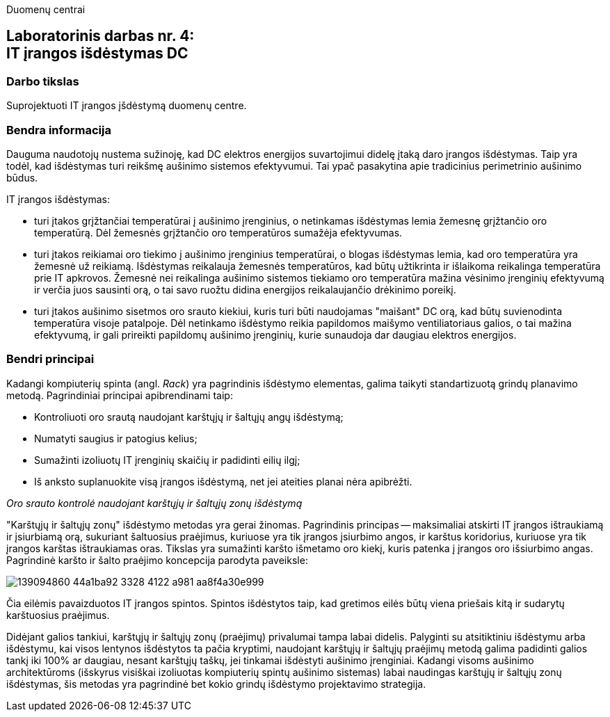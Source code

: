 Duomenų centrai

== Laboratorinis darbas nr. 4: +++<br />+++ IT įrangos išdėstymas DC

=== Darbo tikslas

Suprojektuoti IT įrangos įšdėstymą duomenų centre.

=== Bendra informacija

Dauguma naudotojų nustema sužinoję, kad DC elektros energijos suvartojimui didelę įtaką daro įrangos išdėstymas.
Taip yra todėl, kad išdėstymas turi reikšmę aušinimo sistemos efektyvumui.
Tai ypač pasakytina apie tradicinius perimetrinio aušinimo būdus.

IT įrangos išdėstymas:

* turi įtakos grįžtančiai temperatūrai į aušinimo įrenginius, 
o netinkamas išdėstymas lemia žemesnę grįžtančio oro temperatūrą.
Dėl žemesnės grįžtančio oro temperatūros sumažėja efektyvumas.

* turi įtakos reikiamai oro tiekimo į aušinimo įrenginius temperatūrai,
o blogas išdėstymas lemia, kad oro temperatūra yra žemesnė už reikiamą.
Išdėstymas reikalauja žemesnės temperatūros, kad būtų užtikrinta ir išlaikoma reikalinga temperatūra prie IT apkrovos.
Žemesnė nei reikalinga aušinimo sistemos tiekiamo oro temperatūra mažina vėsinimo įrenginių efektyvumą ir verčia juos sausinti orą, 
o tai savo ruožtu didina energijos reikalaujančio drėkinimo poreikį.

* turi įtakos aušinimo sisetmos oro srauto kiekiui, kuris turi būti naudojamas "maišant" DC orą, kad būtų suvienodinta temperatūra visoje patalpoje.
Dėl netinkamo išdėstymo reikia papildomos maišymo ventiliatoriaus galios, o tai mažina efektyvumą,
ir gali prireikti papildomų aušinimo įrenginių, kurie sunaudoja dar daugiau elektros energijos.

=== Bendri principai

Kadangi kompiuterių spinta (angl. _Rack_) yra pagrindinis išdėstymo elementas, galima taikyti standartizuotą grindų planavimo metodą.
Pagrindiniai principai apibrendinami taip:

* Kontroliuoti oro srautą naudojant karštųjų ir šaltųjų angų išdėstymą;
* Numatyti saugius ir patogius kelius;
* Sumažinti izoliuotų IT įrenginių skaičių ir padidinti eilių ilgį;
* Iš anksto suplanuokite visą įrangos išdėstymą, net jei ateities planai nėra apibrėžti.

_Oro srauto kontrolė naudojant karštųjų ir šaltųjų zonų išdėstymą_

"Karštųjų ir šaltųjų zonų" išdėstymo metodas yra gerai žinomas.
Pagrindinis principas -- maksimaliai atskirti IT įrangos ištraukiamą ir įsiurbiamą orą, 
sukuriant šaltuosius praėjimus, kuriuose yra tik įrangos įsiurbimo angos, 
ir karštus koridorius, kuriuose yra tik įrangos karštas ištraukiamas oras.
Tikslas yra sumažinti karšto išmetamo oro kiekį,
kuris patenka į įrangos oro išsiurbimo angas.
Pagrindinė karšto ir šalto praėjimo koncepcija parodyta paveiksle:

image::https://user-images.githubusercontent.com/74717106/139094860-44a1ba92-3328-4122-a981-aa8f4a30e999.png[]

Čia eilėmis pavaizduotos IT įrangos spintos.
Spintos išdėstytos taip, kad gretimos eilės būtų viena priešais kitą ir sudarytų karštuosius praėjimus.

Didėjant galios tankiui, karštųjų ir šaltųjų zonų (praėjimų) privalumai tampa labai didelis.
Palyginti su atsitiktiniu išdėstymu arba išdėstymu, kai visos lentynos išdėstytos ta pačia kryptimi, 
naudojant karštųjų ir šaltųjų praėjimų metodą galima padidinti galios tankį iki 100% ar daugiau, nesant karštųjų taškų, jei tinkamai išdėstyti aušinimo įrenginiai.
Kadangi visoms aušinimo architektūroms (išskyrus visiškai izoliuotas kompiuterių spintų aušinimo sistemas) labai naudingas karštųjų ir šaltųjų zonų išdėstymas, 
šis metodas yra pagrindinė bet kokio grindų išdėstymo projektavimo strategija.

